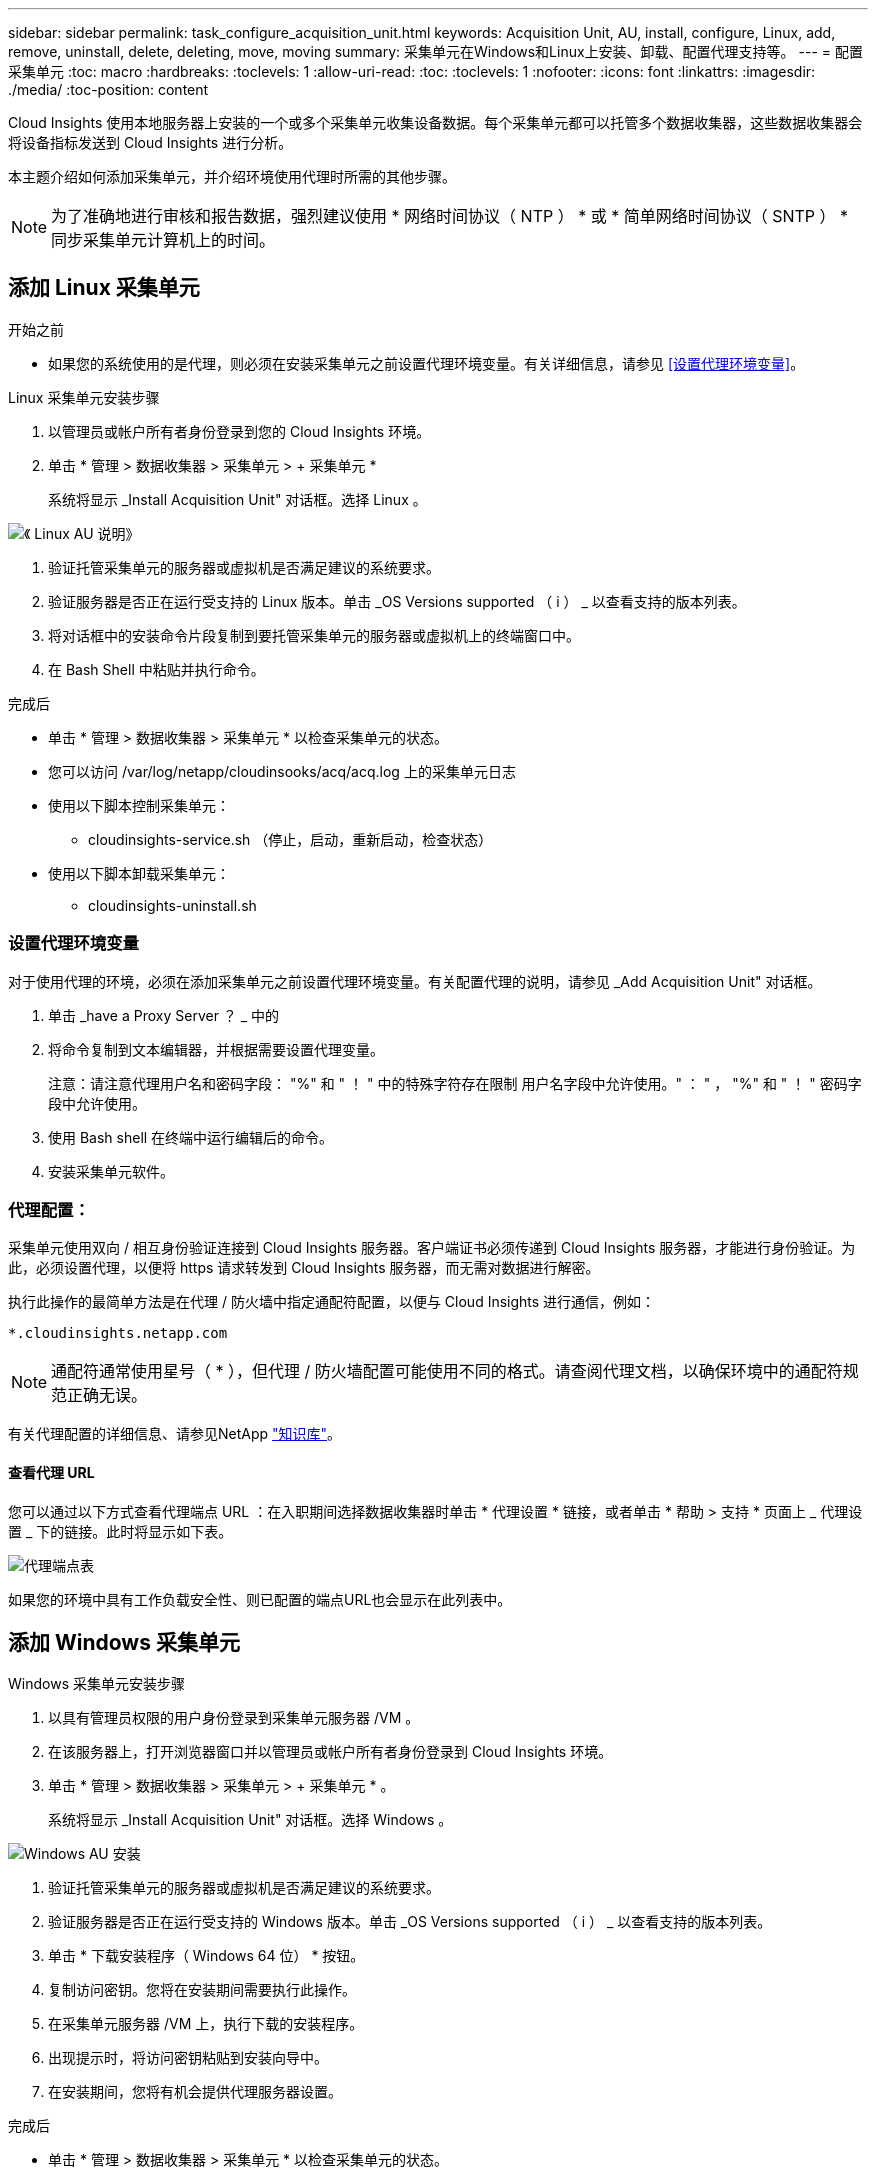---
sidebar: sidebar 
permalink: task_configure_acquisition_unit.html 
keywords: Acquisition Unit, AU, install, configure, Linux, add, remove, uninstall, delete, deleting, move, moving 
summary: 采集单元在Windows和Linux上安装、卸载、配置代理支持等。 
---
= 配置采集单元
:toc: macro
:hardbreaks:
:toclevels: 1
:allow-uri-read: 
:toc: 
:toclevels: 1
:nofooter: 
:icons: font
:linkattrs: 
:imagesdir: ./media/
:toc-position: content


[role="lead"]
Cloud Insights 使用本地服务器上安装的一个或多个采集单元收集设备数据。每个采集单元都可以托管多个数据收集器，这些数据收集器会将设备指标发送到 Cloud Insights 进行分析。

本主题介绍如何添加采集单元，并介绍环境使用代理时所需的其他步骤。


NOTE: 为了准确地进行审核和报告数据，强烈建议使用 * 网络时间协议（ NTP ） * 或 * 简单网络时间协议（ SNTP ） * 同步采集单元计算机上的时间。



== 添加 Linux 采集单元

.开始之前
* 如果您的系统使用的是代理，则必须在安装采集单元之前设置代理环境变量。有关详细信息，请参见 <<设置代理环境变量>>。


.Linux 采集单元安装步骤
. 以管理员或帐户所有者身份登录到您的 Cloud Insights 环境。
. 单击 * 管理 > 数据收集器 > 采集单元 > + 采集单元 *
+
系统将显示 _Install Acquisition Unit" 对话框。选择 Linux 。



[role="thumb"]
image:NewLinuxAUInstall.png["《 Linux AU 说明》"]

. 验证托管采集单元的服务器或虚拟机是否满足建议的系统要求。
. 验证服务器是否正在运行受支持的 Linux 版本。单击 _OS Versions supported （ i ） _ 以查看支持的版本列表。
. 将对话框中的安装命令片段复制到要托管采集单元的服务器或虚拟机上的终端窗口中。
. 在 Bash Shell 中粘贴并执行命令。


.完成后
* 单击 * 管理 > 数据收集器 > 采集单元 * 以检查采集单元的状态。
* 您可以访问 /var/log/netapp/cloudinsooks/acq/acq.log 上的采集单元日志
* 使用以下脚本控制采集单元：
+
** cloudinsights-service.sh （停止，启动，重新启动，检查状态）


* 使用以下脚本卸载采集单元：
+
** cloudinsights-uninstall.sh






=== 设置代理环境变量

对于使用代理的环境，必须在添加采集单元之前设置代理环境变量。有关配置代理的说明，请参见 _Add Acquisition Unit" 对话框。

. 单击 _have a Proxy Server ？ _ 中的 +
. 将命令复制到文本编辑器，并根据需要设置代理变量。
+
注意：请注意代理用户名和密码字段： "%" 和 " ！ " 中的特殊字符存在限制 用户名字段中允许使用。" ： " ， "%" 和 " ！ " 密码字段中允许使用。

. 使用 Bash shell 在终端中运行编辑后的命令。
. 安装采集单元软件。




=== 代理配置：

采集单元使用双向 / 相互身份验证连接到 Cloud Insights 服务器。客户端证书必须传递到 Cloud Insights 服务器，才能进行身份验证。为此，必须设置代理，以便将 https 请求转发到 Cloud Insights 服务器，而无需对数据进行解密。

执行此操作的最简单方法是在代理 / 防火墙中指定通配符配置，以便与 Cloud Insights 进行通信，例如：

 *.cloudinsights.netapp.com

NOTE: 通配符通常使用星号（ * ），但代理 / 防火墙配置可能使用不同的格式。请查阅代理文档，以确保环境中的通配符规范正确无误。

有关代理配置的详细信息、请参见NetApp link:https://kb.netapp.com/Advice_and_Troubleshooting/Cloud_Services/Cloud_Insights/Where_is_the_proxy_information_saved_to_in_the_Cloud_Insights_Acquisition_Unit["知识库"]。



==== 查看代理 URL

您可以通过以下方式查看代理端点 URL ：在入职期间选择数据收集器时单击 * 代理设置 * 链接，或者单击 * 帮助 > 支持 * 页面上 _ 代理设置 _ 下的链接。此时将显示如下表。

image:ProxyEndpoints_NewTable.png["代理端点表"]

如果您的环境中具有工作负载安全性、则已配置的端点URL也会显示在此列表中。



== 添加 Windows 采集单元

.Windows 采集单元安装步骤
. 以具有管理员权限的用户身份登录到采集单元服务器 /VM 。
. 在该服务器上，打开浏览器窗口并以管理员或帐户所有者身份登录到 Cloud Insights 环境。
. 单击 * 管理 > 数据收集器 > 采集单元 > + 采集单元 * 。
+
系统将显示 _Install Acquisition Unit" 对话框。选择 Windows 。



image::NewWindowsAUInstall.png[Windows AU 安装]

. 验证托管采集单元的服务器或虚拟机是否满足建议的系统要求。
. 验证服务器是否正在运行受支持的 Windows 版本。单击 _OS Versions supported （ i ） _ 以查看支持的版本列表。
. 单击 * 下载安装程序（ Windows 64 位） * 按钮。
. 复制访问密钥。您将在安装期间需要执行此操作。
. 在采集单元服务器 /VM 上，执行下载的安装程序。
. 出现提示时，将访问密钥粘贴到安装向导中。
. 在安装期间，您将有机会提供代理服务器设置。


.完成后
* 单击 * 管理 > 数据收集器 > 采集单元 * 以检查采集单元的状态。
* 您可以在 <install dir>\Cloud Insights \Acquisition Unity\log\acq.log 中访问采集单元日志
* 使用以下脚本停止，启动，重新启动或检查采集单元的状态：
+
 cloudinsights-service.sh




=== 代理配置：

采集单元使用双向 / 相互身份验证连接到 Cloud Insights 服务器。客户端证书必须传递到 Cloud Insights 服务器，才能进行身份验证。为此，必须设置代理，以便将 https 请求转发到 Cloud Insights 服务器，而无需对数据进行解密。

执行此操作的最简单方法是在代理 / 防火墙中指定通配符配置，以便与 Cloud Insights 进行通信，例如：

 *.cloudinsights.netapp.com

NOTE: 通配符通常使用星号（ * ），但代理 / 防火墙配置可能使用不同的格式。请查阅代理文档，以确保环境中的通配符规范正确无误。

有关代理配置的详细信息、请参见NetApp link:https://kb.netapp.com/Advice_and_Troubleshooting/Cloud_Services/Cloud_Insights/Where_is_the_proxy_information_saved_to_in_the_Cloud_Insights_Acquisition_Unit["知识库"]。



==== 查看代理 URL

您可以通过以下方式查看代理端点 URL ：在入职期间选择数据收集器时单击 * 代理设置 * 链接，或者单击 * 帮助 > 支持 * 页面上 _ 代理设置 _ 下的链接。此时将显示如下表。

image:ProxyEndpoints_NewTable.png["代理端点表"]

如果您的环境中具有工作负载安全性、则已配置的端点URL也会显示在此列表中。



== 卸载采集单元

要卸载采集单元软件，请执行以下操作：

'''
* Windows ： *

如果要卸载* Windows *采集单元：

. 在采集单元服务器 /VM 上，打开控制面板并选择 * 卸载程序 * 。选择要删除的 Cloud Insights 采集单元程序。
. 单击卸载并按照提示进行操作。


'''
* Linux ： *

如果要卸载* Linux *采集单元：

. 在采集单元服务器 /VM 上，运行以下命令：
+
 sudo cloudinsights-uninstall.sh -p
. 要获得卸载帮助，请运行：
+
 sudo cloudinsights-uninstall.sh --help


'''
* Windows和Linux：*

*卸载AU后*：

. 在Cloud Insights 中、转到*管理>数据收集器*、然后选择*采集单元*选项卡。
. 单击要卸载的采集单元右侧的选项按钮，然后选择 _Delete_ 。只有在未分配任何数据收集器的情况下，才能删除采集单元。


注意：您不能删除默认采集单元。在删除旧 AU 之前，请选择另一个 AU 作为默认值。

'''


== 重新安装采集单元

要在同一服务器 /VM 上重新安装采集单元，必须执行以下步骤：

.开始之前
在重新安装采集单元之前，您必须在单独的服务器 /VM 上配置一个临时采集单元。

.步骤
. 登录到采集单元服务器 /VM 并卸载 AU 软件。
. 登录到 Cloud Insights 环境，然后转到 * 管理 > 数据收集器 * 。
. 对于每个数据收集器，单击右侧的选项菜单，然后选择 _Edit_ 。将数据收集器分配给临时采集单元，然后单击 * 保存 * 。
+
您还可以选择多个相同类型的数据收集器，然后单击 * 批量操作 * 按钮。选择 _Edit_ 并将数据收集器分配给临时采集单元。

. 将所有数据收集器移至临时采集单元后，转到 * 管理 > 数据收集器 * 并选择 * 采集单元 * 选项卡。
. 单击要重新安装的采集单元右侧的选项按钮，然后选择 _Delete_ 。只有在未分配任何数据收集器的情况下，才能删除采集单元。
. 现在，您可以在原始服务器 /VM 上重新安装采集单元软件。单击 * + 采集单元 * ，然后按照上述说明安装采集单元。
. 重新安装采集单元后，将数据收集器重新分配给采集单元。




== 查看 AU 详细信息

采集单元（ Acquisition Unit ， AU ）详细信息页面提供了有关 AU 的有用详细信息以及有助于进行故障排除的信息。AU 详细信息页面包含以下部分：

* 显示以下内容的 * 摘要 * 部分：
+
** 采集单元的 * 名称 * 和 * IP *
** AU 的当前连接 * 状态 *
** * 上次报告 * 成功的数据收集器轮询时间
** AU 计算机的 * 操作系统 *
** AU 的任何当前 * 注释 * 。使用此字段输入 AU 的注释。此字段将显示最近添加的注释。


* 显示每个数据收集器的 AU * 数据收集器 * 的表：
+
** * 名称 * - 单击此链接可使用追加信息深入查看数据收集器的详细信息页面
** * 状态 * —成功或错误信息
** * 类型 * —供应商 / 型号
** 数据收集器的 * IP * 地址
** 当前 * 影响 * 级别
** * 上次采集 * 时间 - 上次成功轮询数据收集器的时间




image:AU_Detail_Example.png["AU 详细信息页面示例"]

对于每个数据收集器，您可以单击 " 三点 " 菜单来克隆，编辑，轮询或删除数据收集器。您也可以在此列表中选择多个数据收集器来对其执行批量操作。

要重新启动采集单元，请单击页面顶部的 * 重新启动 * 按钮。下拉此按钮可在出现连接问题时尝试 * 还原连接 * 到 AU 。
